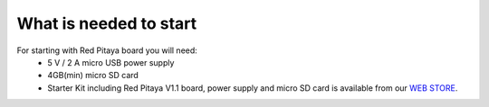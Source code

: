 What is needed to start
#######################

For starting with Red Pitaya board you will need:
    - 5 V / 2 A micro USB power supply
    - 4GB(min) micro SD card
    - Starter Kit including Red Pitaya V1.1 board, power supply and micro SD card is available from our `WEB STORE <http://store.redpitaya.com/red-pitaya-board-37.html>`_.
